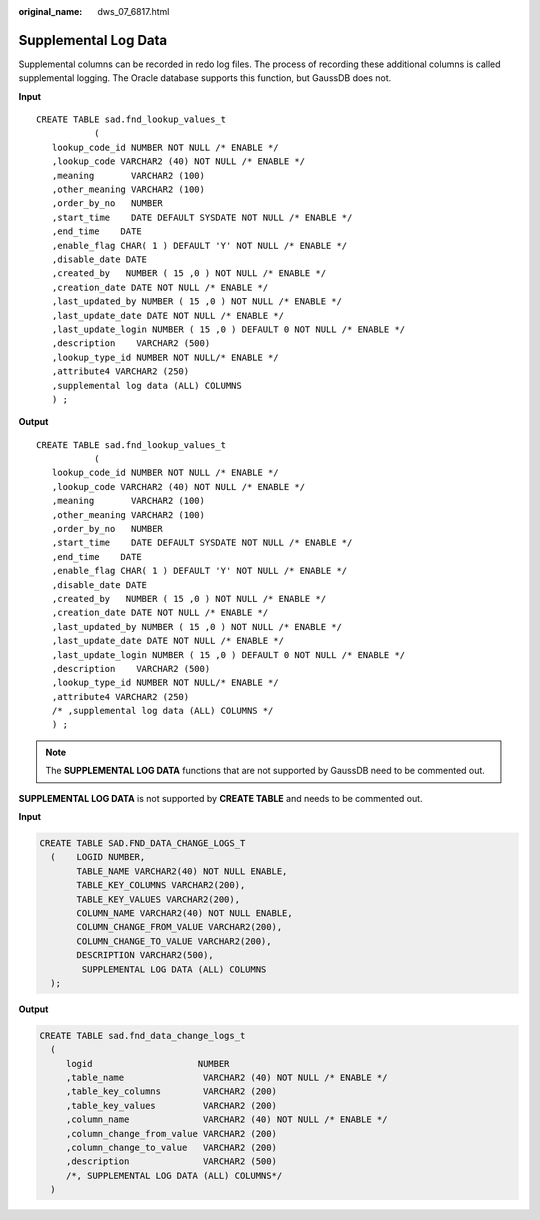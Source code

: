 :original_name: dws_07_6817.html

.. _dws_07_6817:

Supplemental Log Data
=====================

Supplemental columns can be recorded in redo log files. The process of recording these additional columns is called supplemental logging. The Oracle database supports this function, but GaussDB does not.

**Input**

::

   CREATE TABLE sad.fnd_lookup_values_t
              (
      lookup_code_id NUMBER NOT NULL /* ENABLE */
      ,lookup_code VARCHAR2 (40) NOT NULL /* ENABLE */
      ,meaning       VARCHAR2 (100)
      ,other_meaning VARCHAR2 (100)
      ,order_by_no   NUMBER
      ,start_time    DATE DEFAULT SYSDATE NOT NULL /* ENABLE */
      ,end_time    DATE
      ,enable_flag CHAR( 1 ) DEFAULT 'Y' NOT NULL /* ENABLE */
      ,disable_date DATE
      ,created_by   NUMBER ( 15 ,0 ) NOT NULL /* ENABLE */
      ,creation_date DATE NOT NULL /* ENABLE */
      ,last_updated_by NUMBER ( 15 ,0 ) NOT NULL /* ENABLE */
      ,last_update_date DATE NOT NULL /* ENABLE */
      ,last_update_login NUMBER ( 15 ,0 ) DEFAULT 0 NOT NULL /* ENABLE */
      ,description    VARCHAR2 (500)
      ,lookup_type_id NUMBER NOT NULL/* ENABLE */
      ,attribute4 VARCHAR2 (250)
      ,supplemental log data (ALL) COLUMNS
      ) ;

**Output**

::

   CREATE TABLE sad.fnd_lookup_values_t
              (
      lookup_code_id NUMBER NOT NULL /* ENABLE */
      ,lookup_code VARCHAR2 (40) NOT NULL /* ENABLE */
      ,meaning       VARCHAR2 (100)
      ,other_meaning VARCHAR2 (100)
      ,order_by_no   NUMBER
      ,start_time    DATE DEFAULT SYSDATE NOT NULL /* ENABLE */
      ,end_time    DATE
      ,enable_flag CHAR( 1 ) DEFAULT 'Y' NOT NULL /* ENABLE */
      ,disable_date DATE
      ,created_by   NUMBER ( 15 ,0 ) NOT NULL /* ENABLE */
      ,creation_date DATE NOT NULL /* ENABLE */
      ,last_updated_by NUMBER ( 15 ,0 ) NOT NULL /* ENABLE */
      ,last_update_date DATE NOT NULL /* ENABLE */
      ,last_update_login NUMBER ( 15 ,0 ) DEFAULT 0 NOT NULL /* ENABLE */
      ,description    VARCHAR2 (500)
      ,lookup_type_id NUMBER NOT NULL/* ENABLE */
      ,attribute4 VARCHAR2 (250)
      /* ,supplemental log data (ALL) COLUMNS */
      ) ;

.. note::

   The **SUPPLEMENTAL LOG DATA** functions that are not supported by GaussDB need to be commented out.

**SUPPLEMENTAL LOG DATA** is not supported by **CREATE TABLE** and needs to be commented out.

**Input**

.. code-block::

    CREATE TABLE SAD.FND_DATA_CHANGE_LOGS_T
      (    LOGID NUMBER,
           TABLE_NAME VARCHAR2(40) NOT NULL ENABLE,
           TABLE_KEY_COLUMNS VARCHAR2(200),
           TABLE_KEY_VALUES VARCHAR2(200),
           COLUMN_NAME VARCHAR2(40) NOT NULL ENABLE,
           COLUMN_CHANGE_FROM_VALUE VARCHAR2(200),
           COLUMN_CHANGE_TO_VALUE VARCHAR2(200),
           DESCRIPTION VARCHAR2(500),
            SUPPLEMENTAL LOG DATA (ALL) COLUMNS
      );

**Output**

.. code-block::

   CREATE TABLE sad.fnd_data_change_logs_t
     (
        logid                    NUMBER
        ,table_name               VARCHAR2 (40) NOT NULL /* ENABLE */
        ,table_key_columns        VARCHAR2 (200)
        ,table_key_values         VARCHAR2 (200)
        ,column_name              VARCHAR2 (40) NOT NULL /* ENABLE */
        ,column_change_from_value VARCHAR2 (200)
        ,column_change_to_value   VARCHAR2 (200)
        ,description              VARCHAR2 (500)
        /*, SUPPLEMENTAL LOG DATA (ALL) COLUMNS*/
     )
